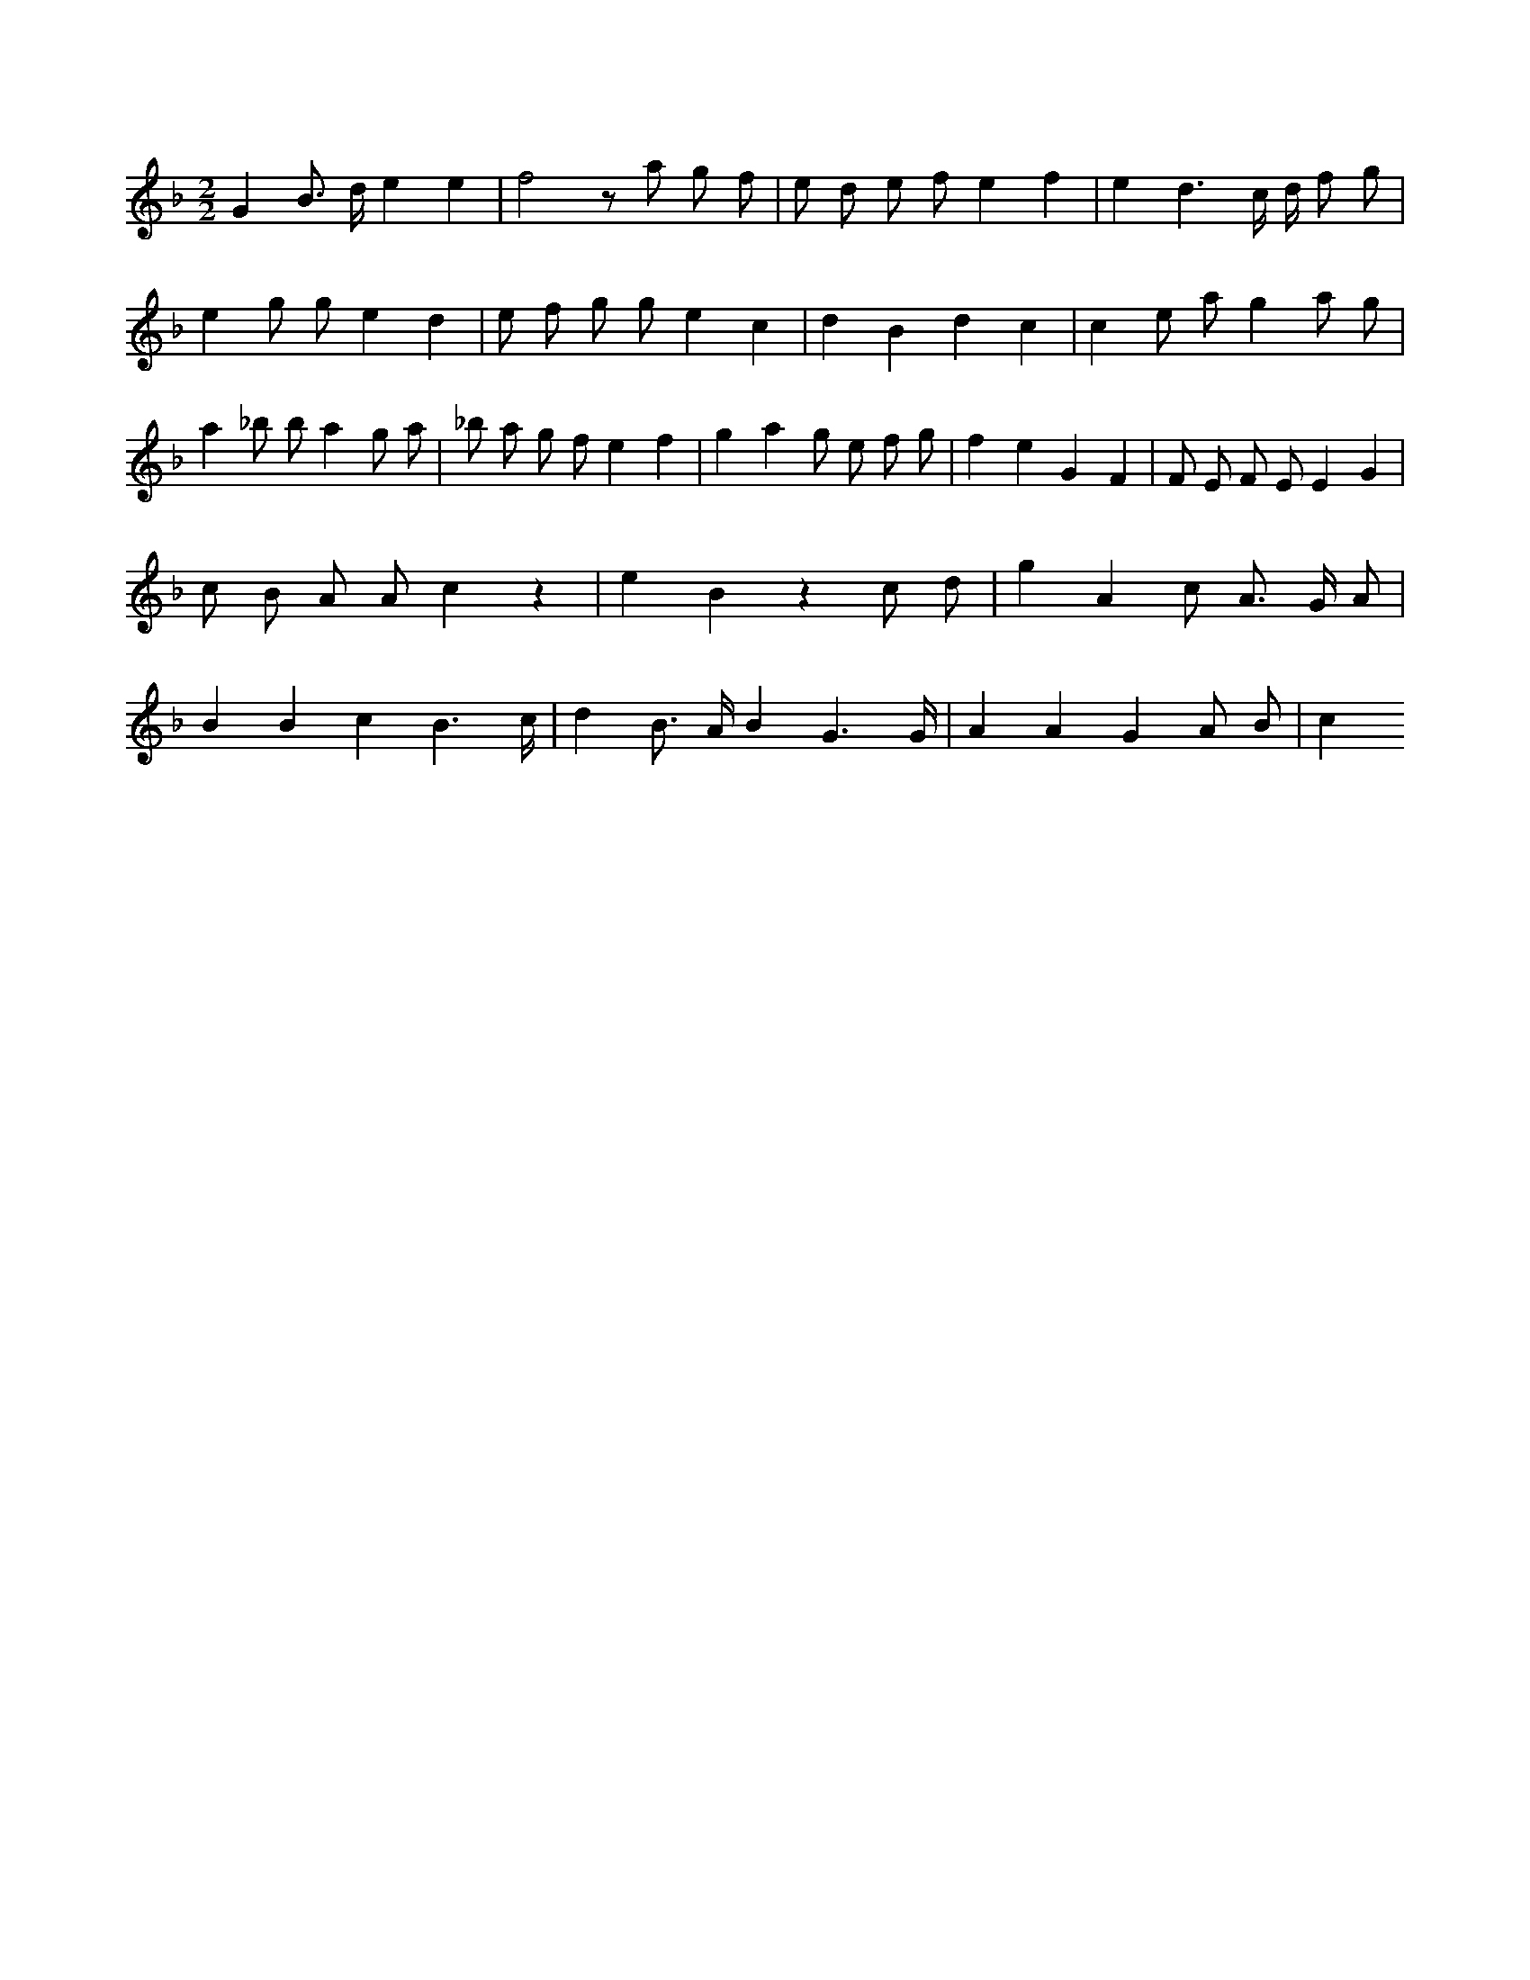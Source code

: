 X:130
L:1/8
M:2/2
K:Fclef
G2 B > d e2 e2 | f4 z a g f | e d e f e2 f2 | e2 d3 c/2 d/2 f g | e2 g g e2 d2 | e f g g e2 c2 | d2 B2 d2 c2 | c2 e a g2 a g | a2 _b b a2 g a | _b a g f e2 f2 | g2 a2 g e f g | f2 e2 G2 F2 | F E F E E2 G2 | c B A A c2 z2 | e2 B2 z2 c d | g2 A2 c A > G A | B2 B2 c2 B3 /2 c/2 | d2 B > A B2 G3 /2 G/2 | A2 A2 G2 A B | c2
